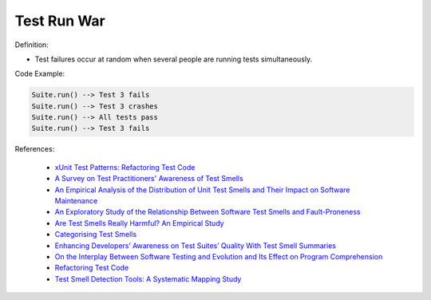 Test Run War
^^^^^
Definition:

* Test failures occur at random when several people are running tests simultaneously.


Code Example:

.. code-block:: ruby

  Suite.run() --> Test 3 fails
  Suite.run() --> Test 3 crashes
  Suite.run() --> All tests pass
  Suite.run() --> Test 3 fails

References:

 * `xUnit Test Patterns: Refactoring Test Code <https://books.google.com.br/books?hl=pt-BR&lr=&id=-izOiCEIABQC&oi=fnd&pg=PT19&dq=%22test+code%22+AND+(%22test*+smell*%22+OR+antipattern*+OR+%22poor+quality%22)&ots=YL71coYZkx&sig=s3U1TNqypvSAzSilSbex5lnHonk#v=onepage&q=%22test%20code%22%20AND%20(%22test*%20smell*%22%20OR%20antipattern*%20OR%20%22poor%20quality%22)&f=false>`_
 * `A Survey on Test Practitioners' Awareness of Test Smells <https://arxiv.org/abs/2003.05613>`_
 * `An Empirical Analysis of the Distribution of Unit Test Smells and Their Impact on Software Maintenance <https://ieeexplore.ieee.org/document/6405253>`_
 * `An Exploratory Study of the Relationship Between Software Test Smells and Fault-Proneness <https://ieeexplore.ieee.org/abstract/document/8847402/>`_
 * `Are Test Smells Really Harmful? An Empirical Study <https://link.springer.com/article/10.1007/s10664-014-9313-0>`_
 * `Categorising Test Smells <https://citeseerx.ist.psu.edu/viewdoc/download?doi=10.1.1.696.5180&rep=rep1&type=pdf>`_
 * `Enhancing Developers’ Awareness on Test Suites’ Quality With Test Smell Summaries <https://lutpub.lut.fi/handle/10024/158751>`_
 * `On the Interplay Between Software Testing and Evolution and Its Effect on Program Comprehension <https://link.springer.com/chapter/10.1007/978-3-540-76440-3_8>`_
 * `Refactoring Test Code <https://citeseerx.ist.psu.edu/viewdoc/download?doi=10.1.1.19.5499&rep=rep1&type=pdf>`_
 * `Test Smell Detection Tools: A Systematic Mapping Study <https://dl.acm.org/doi/10.1145/3463274.3463335>`_

